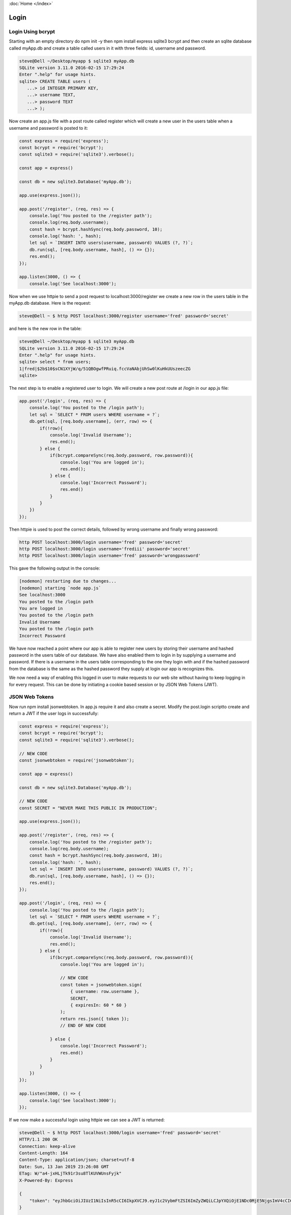 :doc:`Home </index>`

Login
=====

Login Using bcrypt
------------------

Starting with an empty directory do npm init -y then npm install express sqlite3 bcrypt and then create an sqlite database called myApp.db and create a table called users in it with three fields: id, username and password.

.. code::

   steve@Dell ~/Desktop/myapp $ sqlite3 myApp.db
   SQLite version 3.11.0 2016-02-15 17:29:24
   Enter ".help" for usage hints.
   sqlite> CREATE TABLE users (
      ...> id INTEGER PRIMARY KEY,
      ...> username TEXT,
      ...> password TEXT
      ...> );

Now create an app.js file with a post route called register which will create a new user in the users table when a username and password is posted to it:

.. code::

   const express = require('express');
   const bcrypt = require('bcrypt');
   const sqlite3 = require('sqlite3').verbose();
   
   const app = express()
   
   const db = new sqlite3.Database('myApp.db');
   
   app.use(express.json());
   
   app.post('/register', (req, res) => {
       console.log('You posted to the /register path');
       console.log(req.body.username);
       const hash = bcrypt.hashSync(req.body.password, 10);
       console.log('hash: ', hash);
       let sql = `INSERT INTO users(username, password) VALUES (?, ?)`;
       db.run(sql, [req.body.username, hash], () => {});
       res.end();
   });
   
   app.listen(3000, () => {
       console.log('See localhost:3000');

Now when we use httpie to send a post request to localhost:3000/register we create a new row in the users table in the myApp.db database. Here is the request:

.. code::

   steve@Dell ~ $ http POST localhost:3000/register username='fred' password='secret'

and here is the new row in the table:

.. code::

   steve@Dell ~/Desktop/myapp $ sqlite3 myApp.db
   SQLite version 3.11.0 2016-02-15 17:29:24
   Enter ".help" for usage hints.
   sqlite> select * from users;
   1|fred|$2b$10$sCN1XYjW/q/51QBOgwfPRuiq.fccVaNAbjUhSw0lKuHkUUszeecZG
   sqlite>

The next step is to enable a registered user to login. We will create a new post route at /login in our app.js file:

.. code::

   app.post('/login', (req, res) => {
       console.log('You posted to the /login path');
       let sql = `SELECT * FROM users WHERE username = ?`;
       db.get(sql, [req.body.username], (err, row) => {
           if(!row){
               console.log('Invalid Username');
               res.end();
           } else {
               if(bcrypt.compareSync(req.body.password, row.password)){
                   console.log('You are logged in');
                   res.end();
               } else {
                   console.log('Incorrect Password');
                   res.end()
               }
           }
       })
   });

Then httpie is used to post the correct details, followed by wrong username and finally wrong password:

.. code::

   http POST localhost:3000/login username='fred' password='secret'
   http POST localhost:3000/login username='frediii' password='secret'
   http POST localhost:3000/login username='fred' password='wrongpassword'

This gave the following output in the console:

.. code::

   [nodemon] restarting due to changes...
   [nodemon] starting `node app.js`
   See localhost:3000
   You posted to the /login path
   You are logged in
   You posted to the /login path
   Invalid Username
   You posted to the /login path
   Incorrect Password

We have now reached a point where our app is able to register new users by storing their username and hashed password in the users table of our database. We have also enabled them to login in by supplying a username and password. If there is a username in the users table corresponding to the one they login with and if the hashed password from the database is the same as the hashed password they supply at login our app is recognizes this.

We now need a way of enabling this logged in user to make requests to our web site without having to keep logging in for every request. This can be done by initiating a cookie based session or by JSON Web Tokens (JWT).

JSON Web Tokens
---------------

Now run npm install jsonwebtoken. In app.js require it and also create a secret. Modify the post.login scriptto create and return a JWT if the user logs in successfully:

.. code::

   const express = require('express');
   const bcrypt = require('bcrypt');
   const sqlite3 = require('sqlite3').verbose();
   
   // NEW CODE
   const jsonwebtoken = require('jsonwebtoken');
   
   const app = express()
   
   const db = new sqlite3.Database('myApp.db');
   
   // NEW CODE
   const SECRET = "NEVER MAKE THIS PUBLIC IN PRODUCTION";
   
   app.use(express.json());
   
   app.post('/register', (req, res) => {
       console.log('You posted to the /register path');
       console.log(req.body.username);
       const hash = bcrypt.hashSync(req.body.password, 10);
       console.log('hash: ', hash);
       let sql = `INSERT INTO users(username, password) VALUES (?, ?)`;
       db.run(sql, [req.body.username, hash], () => {});
       res.end();
   });
   
   app.post('/login', (req, res) => {
       console.log('You posted to the /login path');
       let sql = `SELECT * FROM users WHERE username = ?`;
       db.get(sql, [req.body.username], (err, row) => {
           if(!row){
               console.log('Invalid Username');
               res.end();
           } else {
               if(bcrypt.compareSync(req.body.password, row.password)){
                   console.log('You are logged in');
   
                   // NEW CODE
                   const token = jsonwebtoken.sign(
                       { username: row.username },
                       SECRET,
                       { expiresIn: 60 * 60 }
                   );
                   return res.json({ token });
                   // END OF NEW CODE
   
               } else {
                   console.log('Incorrect Password');
                   res.end()
               }
           }
       })
   });
   
   app.listen(3000, () => {
       console.log('See localhost:3000');
   });

If we now make a successful login using httpie we can see a JWT is returned:

.. code::

   steve@Dell ~ $ http POST localhost:3000/login username='fred' password='secret'
   HTTP/1.1 200 OK
   Connection: keep-alive
   Content-Length: 164
   Content-Type: application/json; charset=utf-8
   Date: Sun, 13 Jan 2019 23:26:08 GMT
   ETag: W/"a4-jxHLjTk91r3su8TlKUVWUnsFyjk"
   X-Powered-By: Express
   
   {
       "token": "eyJhbGciOiJIUzI1NiIsInR5cCI6IkpXVCJ9.eyJ1c2VybmFtZSI6ImZyZWQiLCJpYXQiOjE1NDc0MjE5NjgsImV4cCI6MTU0NzQyNTU2OH0.wbfYTs5bkvIyn7XcYvzVPAFE0JPrXnkyH2fbg0zFX_s"
   }
   
   steve@Dell ~ $

The browser would send this token back to the server on any future requests in its Authorization header. The server would verify the JWT and then return password protected data back to the browser. We can implement a get route in app.js to demonstrate this:

.. code::

   app.get('/secret', (req, res) => {
       const authHeaderValue = req.headers.authorization;
       const token = jsonwebtoken.verify(authHeaderValue, SECRET);
       return res.json({ message: "You made it" });
   });

Now when we make a request to the /secret route with the JWT in the Authorization header, the JWT is verified and the server returns the protected data:

.. code::

   steve@Dell ~ $ http get localhost:3000/secret Authorization:"eyJhbGciOiJIUzI1NiIsInR5cCI6IkpXVCJ9.eyJ1c2VybmFtZSI6ImZyZWQiLCJpYXQiOjE1NDc0MjE5NjgsImV4cCI6MTU0NzQyNTU2OH0.wbfYTs5bkvIyn7XcYvzVPAFE0JPrXnkyH2fbg0zFX_s"
   HTTP/1.1 200 OK
   Connection: keep-alive
   Content-Length: 25
   Content-Type: application/json; charset=utf-8
   Date: Sun, 13 Jan 2019 23:57:59 GMT
   ETag: W/"19-pXLuIQc7MqYjz2bJcUKii/lc2L0"
   X-Powered-By: Express
   
   {
       "message": "You made it"
   }

In the get route to /secret the code should be in a try / catch block so that if the JWT is not verified a response can be sent to the browser indicating that they are not authorized. This can be seen here:

.. code::

   app.get('/secret', (req, res) => {
       try {
           const authHeaderValue = req.headers.authorization;
           const token = jsonwebtoken.verify(authHeaderValue, SECRET);
           return res.json({ message: "You made it" });
       } catch(e) {
           return res.status(401).json({ message: "Unauthorized" });
       }
   });

Now we send a request with the JWT followed by one in which a single character of the JWT has been changed from a z to a y:

.. code::

   steve@Dell ~ $ http get localhost:3000/secret Authorization:"eyJhbGciOiJIUzI1NiIsInR5cCI6IkpXVCJ9.eyJ1c2VybmFtZSI6ImZyZWQiLCJpYXQiOjE1NDc0MjE5NjgsImV4cCI6MTU0NzQyNTU2OH0.wbfYTs5bkvIyn7XcYvzVPAFE0JPrXnkyH2fbg0zFX_s"
   HTTP/1.1 200 OK
   Connection: keep-alive
   Content-Length: 25
   Content-Type: application/json; charset=utf-8
   Date: Mon, 14 Jan 2019 00:14:07 GMT
   ETag: W/"19-pXLuIQc7MqYjz2bJcUKii/lc2L0"
   X-Powered-By: Express
   
   {
       "message": "You made it"
   }
   
   steve@Dell ~ $ http get localhost:3000/secret Authorization:"eyJhbGciOiJIUzI1NiIsInR5cCI6IkpXVCJ9.eyJ1c2VybmFtZSI6ImZyZWQiLCJpYXQiOjE1NDc0MjE5NjgsImV4cCI6MTU0NzQyNTU2OH0.wbfYTs5bkvIyn7XcYvzVPAFE0JPrXnkyH2fbg0yFX_s"
   HTTP/1.1 401 Unauthorized
   Connection: keep-alive
   Content-Length: 26
   Content-Type: application/json; charset=utf-8
   Date: Mon, 14 Jan 2019 00:14:38 GMT
   ETag: W/"1a-pljHtlo127JYJR4E/RYOPb6ucbw"
   X-Powered-By: Express
   
   {
       "message": "Unauthorized"
   }
   
   steve@Dell ~ $
